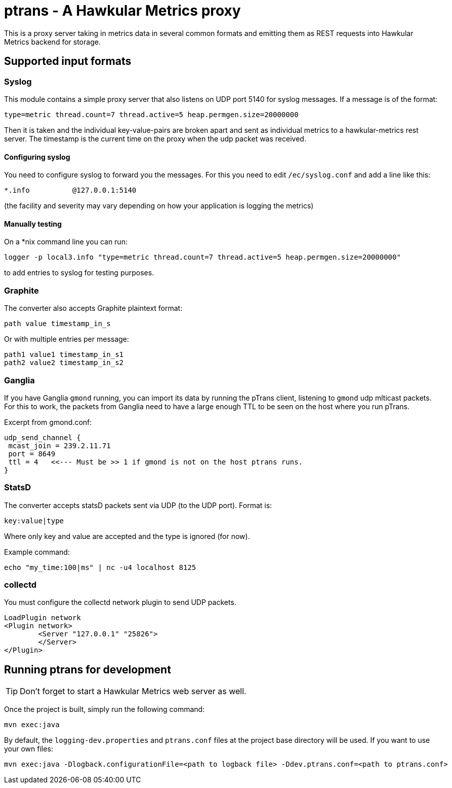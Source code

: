 = ptrans - A Hawkular Metrics proxy
:type: article

This is a proxy server taking in metrics data in several common formats and emitting
them as REST requests into Hawkular Metrics backend for storage.

== Supported input formats

=== Syslog

This module contains a simple proxy server that also listens on UDP port 5140
for syslog messages. If a message is of the format:

----
type=metric thread.count=7 thread.active=5 heap.permgen.size=20000000
----

Then it is taken and the individual key-value-pairs are broken apart and
sent as individual metrics to a hawkular-metrics rest server. The timestamp
is the current time on the proxy when the udp packet was received.

==== Configuring syslog

You need to configure syslog to forward you the messages.
For this you need to edit `/ec/syslog.conf` and add a line like this:

----
*.info          @127.0.0.1:5140
----

(the facility and severity may vary depending on how your application is logging the metrics)

==== Manually testing

On a *nix command line you can run:

[source,bash]
----
logger -p local3.info "type=metric thread.count=7 thread.active=5 heap.permgen.size=20000000"
----

to add entries to syslog for testing purposes.

=== Graphite

The converter also accepts Graphite plaintext format:

----
path value timestamp_in_s
----

Or with multiple entries per message:

----
path1 value1 timestamp_in_s1
path2 value2 timestamp_in_s2
----

=== Ganglia

If you have Ganglia `gmond` running, you can import its data by running the pTrans client, listening
to `gmond` udp mlticast packets.
For this to work, the packets from Ganglia need to have a large enough TTL to be seen on the host where you run pTrans.

Excerpt from gmond.conf:

----
udp_send_channel {
 mcast_join = 239.2.11.71
 port = 8649
 ttl = 4   <<--- Must be >> 1 if gmond is not on the host ptrans runs.
}
----

=== StatsD

The converter accepts statsD packets sent via UDP (to the UDP port).
Format is:

----
key:value|type
----

Where only key and value are accepted and the type is ignored (for now).

Example command:

[source,bash]
----
echo "my_time:100|ms" | nc -u4 localhost 8125
----

=== collectd

You must configure the collectd network plugin to send UDP packets.

----
LoadPlugin network
<Plugin network>
        <Server "127.0.0.1" "25826">
        </Server>
</Plugin>
----

== Running ptrans for development

TIP: Don't forget to start a Hawkular Metrics web server as well.

Once the project is built, simply run the following command:

[source,bash]
----
mvn exec:java
----

By default, the `logging-dev.properties` and `ptrans.conf` files at the project base directory will be used.
If you want to use your own files:

[source,bash]
----
mvn exec:java -Dlogback.configurationFile=<path to logback file> -Ddev.ptrans.conf=<path to ptrans.conf>
----
